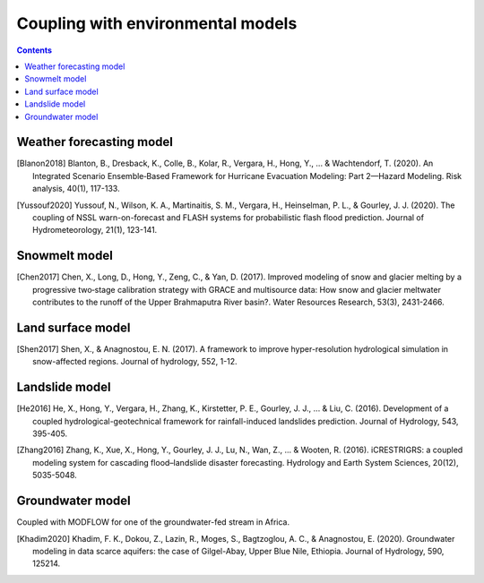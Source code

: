 Coupling with environmental models
===================================

.. contents::

Weather forecasting model
--------------

.. [Blanon2018] Blanton, B., Dresback, K., Colle, B., Kolar, R., Vergara, H., Hong, Y., ... & Wachtendorf, T. (2020). An Integrated Scenario Ensemble‐Based Framework for Hurricane Evacuation Modeling: Part 2—Hazard Modeling. Risk analysis, 40(1), 117-133.
.. [Yussouf2020] Yussouf, N., Wilson, K. A., Martinaitis, S. M., Vergara, H., Heinselman, P. L., & Gourley, J. J. (2020). The coupling of NSSL warn-on-forecast and FLASH systems for probabilistic flash flood prediction. Journal of Hydrometeorology, 21(1), 123-141.

Snowmelt model
---------------

.. [Chen2017] Chen, X., Long, D., Hong, Y., Zeng, C., & Yan, D. (2017). Improved modeling of snow and glacier melting by a progressive two‐stage calibration strategy with GRACE and multisource data: How snow and glacier meltwater contributes to the runoff of the Upper Brahmaputra River basin?. Water Resources Research, 53(3), 2431-2466.


Land surface model
---------------

.. [Shen2017] Shen, X., & Anagnostou, E. N. (2017). A framework to improve hyper-resolution hydrological simulation in snow-affected regions. Journal of hydrology, 552, 1-12.

Landslide model
-----------------

.. [He2016] He, X., Hong, Y., Vergara, H., Zhang, K., Kirstetter, P. E., Gourley, J. J., ... & Liu, C. (2016). Development of a coupled hydrological-geotechnical framework for rainfall-induced landslides prediction. Journal of Hydrology, 543, 395-405.
.. [Zhang2016] Zhang, K., Xue, X., Hong, Y., Gourley, J. J., Lu, N., Wan, Z., ... & Wooten, R. (2016). iCRESTRIGRS: a coupled modeling system for cascading flood–landslide disaster forecasting. Hydrology and Earth System Sciences, 20(12), 5035-5048.

Groundwater model
----------------

Coupled with MODFLOW for one of the groundwater-fed stream in Africa.

.. [Khadim2020] Khadim, F. K., Dokou, Z., Lazin, R., Moges, S., Bagtzoglou, A. C., & Anagnostou, E. (2020). Groundwater modeling in data scarce aquifers: the case of Gilgel-Abay, Upper Blue Nile, Ethiopia. Journal of Hydrology, 590, 125214.